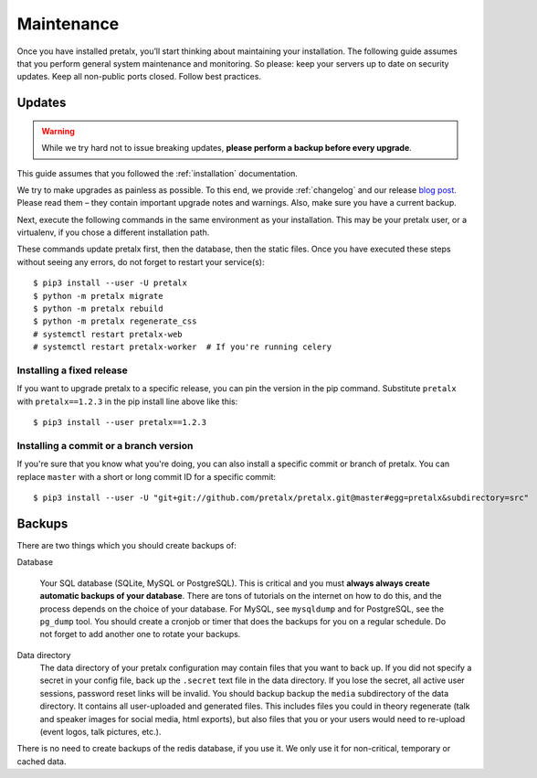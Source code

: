 .. _maintenance:

Maintenance
===========

Once you have installed pretalx, you’ll start thinking about maintaining your
installation. The following guide assumes that you perform general system
maintenance and monitoring. So please: keep your servers up to date on security
updates. Keep all non-public ports closed. Follow best practices.

Updates
-------

.. warning:: While we try hard not to issue breaking updates, **please perform
             a backup before every upgrade**.

This guide assumes that you followed the :ref:`installation` documentation.

We try to make upgrades as painless as possible. To this end, we provide
:ref:`changelog` and our release `blog post`_. Please read them – they contain
important upgrade notes and warnings. Also, make sure you have a current
backup.

Next, execute the following commands in the same environment as your
installation. This may be your pretalx user, or a virtualenv, if you chose a
different installation path.

These commands update pretalx first, then the database, then the static files.
Once you have executed these steps without seeing any errors, do not forget to
restart your service(s)::

    $ pip3 install --user -U pretalx
    $ python -m pretalx migrate
    $ python -m pretalx rebuild
    $ python -m pretalx regenerate_css
    # systemctl restart pretalx-web
    # systemctl restart pretalx-worker  # If you're running celery

Installing a fixed release
~~~~~~~~~~~~~~~~~~~~~~~~~~

If you want to upgrade pretalx to a specific release, you can pin the version
in the pip command. Substitute ``pretalx`` with ``pretalx==1.2.3`` in the pip
install line above like this::

    $ pip3 install --user pretalx==1.2.3

Installing a commit or a branch version
~~~~~~~~~~~~~~~~~~~~~~~~~~~~~~~~~~~~~~~

If you're sure that you know what you're doing, you can also install a specific
commit or branch of pretalx. You can replace ``master`` with a short or long
commit ID for a specific commit::

    $ pip3 install --user -U "git+git://github.com/pretalx/pretalx.git@master#egg=pretalx&subdirectory=src"


Backups
-------

There are two things which you should create backups of:

Database

    Your SQL database (SQLite, MySQL or PostgreSQL). This is critical and you
    must **always always create automatic backups of your database**. There are
    tons of tutorials on the internet on how to do this, and the process
    depends on the choice of your database. For MySQL, see ``mysqldump`` and
    for PostgreSQL, see the ``pg_dump`` tool. You should create a cronjob or
    timer that does the backups for you on a regular schedule. Do not forget to
    add another one to rotate your backups.

Data directory
    The data directory of your pretalx configuration may contain files that you
    want to back up. If you did not specify a secret in your config file, back
    up the ``.secret`` text file in the data directory. If you lose the secret,
    all active user sessions, password reset links will be invalid. You should
    backup backup the ``media`` subdirectory of the data directory. It contains
    all user-uploaded and generated files. This includes files you could in
    theory regenerate (talk and speaker images for social media, html exports),
    but also files that you or your users would need to re-upload (event logos,
    talk pictures, etc.).

There is no need to create backups of the redis database, if you use it. We only use it for
non-critical, temporary or cached data.

.. _blog post: https://pretalx.com/p/news/
